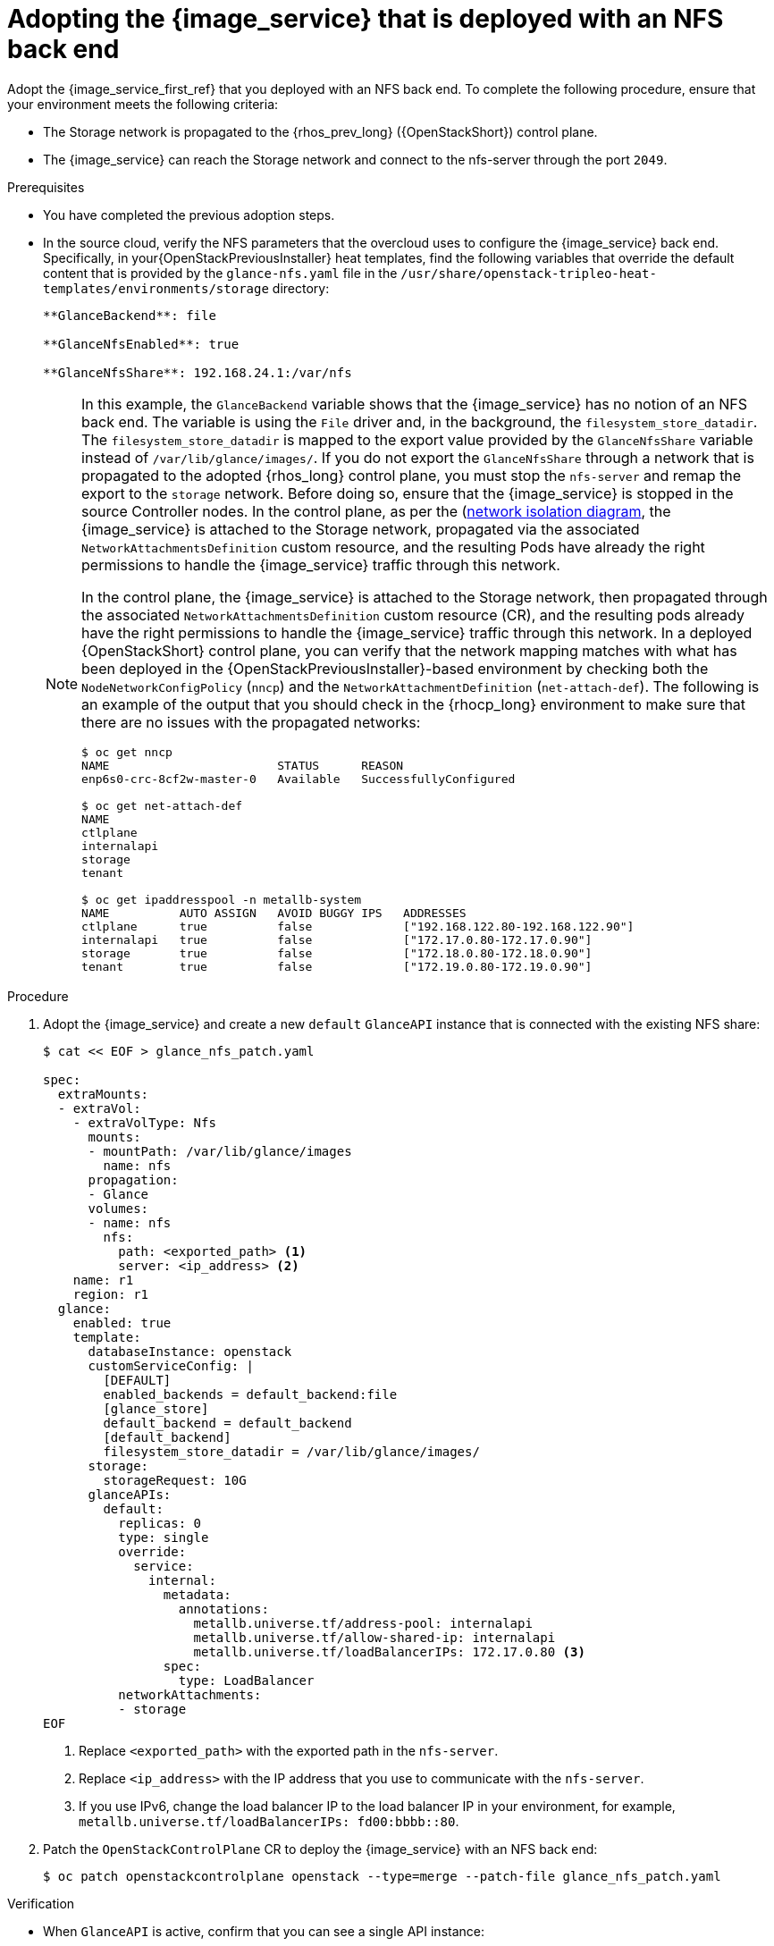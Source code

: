 [id="adopting-image-service-with-nfs-backend_{context}"]

= Adopting the {image_service} that is deployed with an NFS back end

Adopt the {image_service_first_ref} that you deployed with an NFS back end. To complete the following procedure, ensure that your environment meets the following criteria:

* The Storage network is propagated to the {rhos_prev_long} ({OpenStackShort}) control plane.
* The {image_service} can reach the Storage network and connect to the nfs-server through the port `2049`.

.Prerequisites

* You have completed the previous adoption steps.
* In the source cloud, verify the NFS parameters that the overcloud uses to configure the {image_service} back end. Specifically, in your{OpenStackPreviousInstaller} heat templates, find the following variables that override the default content that is provided by the `glance-nfs.yaml` file in the
`/usr/share/openstack-tripleo-heat-templates/environments/storage` directory:
+
----

**GlanceBackend**: file

**GlanceNfsEnabled**: true

**GlanceNfsShare**: 192.168.24.1:/var/nfs

----
+
[NOTE]
====
In this example, the `GlanceBackend` variable shows that the {image_service} has no notion of an NFS back end. The variable is using the `File` driver and, in the background, the `filesystem_store_datadir`. The `filesystem_store_datadir` is mapped to the export value provided by the `GlanceNfsShare` variable instead of `/var/lib/glance/images/`.
If you do not export the `GlanceNfsShare` through a network that is propagated to the adopted {rhos_long} control plane, you must stop the `nfs-server` and remap the export to the `storage` network. Before doing so, ensure that the {image_service} is stopped in the source Controller nodes.
ifeval::["{build}" != "downstream"]
In the control plane, as per the (https://github.com/openstack-k8s-operators/docs/blob/main/images/network_diagram.jpg)[network isolation diagram],
the {image_service} is attached to the Storage network, propagated via the associated `NetworkAttachmentsDefinition` custom resource, and the resulting Pods have already the right permissions to handle the {image_service} traffic through this network.
endif::[]

ifeval::["{build}" != "upstream"]
In the control plane, the {image_service} is attached to the Storage network, then propagated through the associated `NetworkAttachmentsDefinition` custom resource (CR), and the resulting pods already have the right permissions to handle the {image_service} traffic through this network.
endif::[]
In a deployed {OpenStackShort} control plane, you can verify that the network mapping matches with what has been deployed in the {OpenStackPreviousInstaller}-based environment by checking both the `NodeNetworkConfigPolicy` (`nncp`) and the `NetworkAttachmentDefinition` (`net-attach-def`). The following is an example of the output that you should check in the {rhocp_long} environment to make sure that there are no issues with the propagated networks:

----
$ oc get nncp
NAME                        STATUS      REASON
enp6s0-crc-8cf2w-master-0   Available   SuccessfullyConfigured

$ oc get net-attach-def
NAME
ctlplane
internalapi
storage
tenant

$ oc get ipaddresspool -n metallb-system
NAME          AUTO ASSIGN   AVOID BUGGY IPS   ADDRESSES
ctlplane      true          false             ["192.168.122.80-192.168.122.90"]
internalapi   true          false             ["172.17.0.80-172.17.0.90"]
storage       true          false             ["172.18.0.80-172.18.0.90"]
tenant        true          false             ["172.19.0.80-172.19.0.90"]
----
====

.Procedure

. Adopt the {image_service} and create a new `default` `GlanceAPI` instance that is connected with the existing NFS share:
+
----
$ cat << EOF > glance_nfs_patch.yaml

spec:
  extraMounts:
  - extraVol:
    - extraVolType: Nfs
      mounts:
      - mountPath: /var/lib/glance/images
        name: nfs
      propagation:
      - Glance
      volumes:
      - name: nfs
        nfs:
          path: <exported_path> <1>
          server: <ip_address> <2>
    name: r1
    region: r1
  glance:
    enabled: true
    template:
      databaseInstance: openstack
      customServiceConfig: |
        [DEFAULT]
        enabled_backends = default_backend:file
        [glance_store]
        default_backend = default_backend
        [default_backend]
        filesystem_store_datadir = /var/lib/glance/images/
      storage:
        storageRequest: 10G
      glanceAPIs:
        default:
          replicas: 0
          type: single
          override:
            service:
              internal:
                metadata:
                  annotations:
                    metallb.universe.tf/address-pool: internalapi
                    metallb.universe.tf/allow-shared-ip: internalapi
                    metallb.universe.tf/loadBalancerIPs: 172.17.0.80 <3>
                spec:
                  type: LoadBalancer
          networkAttachments:
          - storage
EOF
----
+
<1> Replace `<exported_path>` with the exported path in the `nfs-server`.
<2> Replace `<ip_address>` with the IP address that you use to communicate with the `nfs-server`.
<3> If you use IPv6, change the load balancer IP to the load balancer IP in your environment, for example, `metallb.universe.tf/loadBalancerIPs: fd00:bbbb::80`.

. Patch the `OpenStackControlPlane` CR to deploy the {image_service} with an NFS back end:
+
----
$ oc patch openstackcontrolplane openstack --type=merge --patch-file glance_nfs_patch.yaml
----

.Verification

* When `GlanceAPI` is active, confirm that you can see a single API instance:
+
----
$ oc get pods -l service=glance
NAME                      READY   STATUS    RESTARTS
glance-default-single-0   3/3     Running   0
----

* Ensure that the description of the pod reports the following output:
+
----
Mounts:
...
  nfs:
    Type:      NFS (an NFS mount that lasts the lifetime of a pod)
    Server:    {{ server ip address }}
    Path:      {{ nfs export path }}
    ReadOnly:  false
...
----

* Check that the mountpoint that points to `/var/lib/glance/images` is mapped to the expected `nfs server ip` and `nfs path` that you defined in the new default `GlanceAPI` instance:
+
----
$ oc rsh -c glance-api glance-default-single-0

sh-5.1# mount
...
...
{{ ip address }}:/var/nfs on /var/lib/glance/images type nfs4 (rw,relatime,vers=4.2,rsize=1048576,wsize=1048576,namlen=255,hard,proto=tcp,timeo=600,retrans=2,sec=sys,clientaddr=172.18.0.5,local_lock=none,addr=172.18.0.5)
...
...
----

* Confirm that the UUID is created in the exported directory on the NFS node. For example:
+
----
$ oc rsh openstackclient
$ openstack image list

sh-5.1$  curl -L -o /tmp/cirros-0.5.2-x86_64-disk.img http://download.cirros-cloud.net/0.5.2/cirros-0.5.2-x86_64-disk.img
...
...

sh-5.1$ openstack image create --container-format bare --disk-format raw --file /tmp/cirros-0.5.2-x86_64-disk.img cirros
...
...

sh-5.1$ openstack image list
+--------------------------------------+--------+--------+
| ID                                   | Name   | Status |
+--------------------------------------+--------+--------+
| 634482ca-4002-4a6d-b1d5-64502ad02630 | cirros | active |
+--------------------------------------+--------+--------+
----

* On the `nfs-server` node, the same `uuid` is in the exported `/var/nfs`:
+
----
$ ls /var/nfs/
634482ca-4002-4a6d-b1d5-64502ad02630
----
